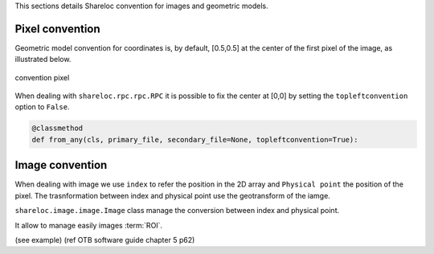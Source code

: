 .. _user_manual_conventions:

This sections details Shareloc convention for images and geometric models.

================
Pixel convention
================

Geometric model convention for coordinates is, by default, [0.5,0.5] at the center of the first pixel of the image, as illustrated below.

.. figure:: images/convention_pixel.png
    :align: center
    :alt: convention pixel
    :width: 60%

    convention pixel

When dealing with ``shareloc.rpc.rpc.RPC`` it is possible to fix the center at [0,0] by setting the ``topleftconvention`` option to ``False``.

.. code-block:: bash

    @classmethod
    def from_any(cls, primary_file, secondary_file=None, topleftconvention=True):


================
Image convention
================

When dealing with image we use ``index`` to refer the position in the 2D array and ``Physical point`` the position of the pixel.
The trasnformation between index and physical point use the geotransform of the iamge.

``shareloc.image.image.Image`` class manage the conversion between index and physical point.


It allow to manage easily images :term:`ROI`.

(see example)
(ref OTB software guide chapter 5 p62)



